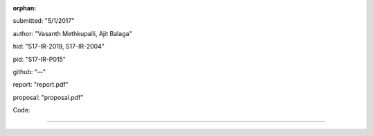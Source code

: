 :orphan:

submitted: "5/1/2017"

author: "Vasanth Methkupalli, Ajit Balaga"

hid: "S17-IR-2019, S17-IR-2004"

pid: "S17-IR-P015"

github: "--"

report: "report.pdf"

proposal: "proposal.pdf"

Code:



--------------------------------------------------------------------------------
